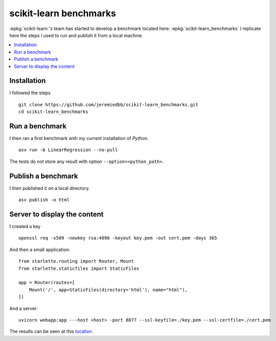 =======================
scikit-learn benchmarks
=======================

:epkg:`scikit-learn`'s team has started to develop
a benchmark located here:
:epkg:`scikit-learn_benchmarks`
I replicate here the steps I used to run and publish it
from a local machine.

.. contents::
    :local:
    

Installation
============

I followed the steps 

::

    git clone https://github.com/jeremiedbb/scikit-learn_benchmarks.git
    cd scikit-learn_benchmarks

Run a benchmark
===============

I then ran a first benchmark with my current
installation of *Python*.

::

    asv run -b LinearRegression --no-pull

The tests do not store any result with option
``--option=<python_path>``.

Publish a benchmark
===================

I then published it on a local directory.

::

    asv publish -o html

Server to display the content
=============================

I created a key

::

    openssl req -x509 -newkey rsa:4096 -keyout key.pem -out cert.pem -days 365
    
And then a small application:

::

    from starlette.routing import Router, Mount
    from starlette.staticfiles import StaticFiles

    app = Router(routes=[
        Mount('/', app=StaticFiles(directory='html'), name="html"),        
    ])

And a server:

::

    uvicorn webapp:app ---host <host> -port 8877 --ssl-keyfile=./key.pem --ssl-certfile=./cert.pem


The results can be seen at this
`location <sklbench_results/index.html>`_.
